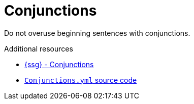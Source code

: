 :navtitle: Conjunctions
:keywords: reference, rule, Conjunctions

= Conjunctions

Do not overuse beginning sentences with conjunctions.

.Additional resources

* link:https://github.com/redhat-documentation/vale-at-red-hat/tree/main/.vale/styles/RedHat/Conjunctions.yml[{ssg} - Conjunctions]
* link:{repository-url}blob/main/.vale/styles/RedHat/Conjunctions.yml[`Conjunctions.yml` source code]


